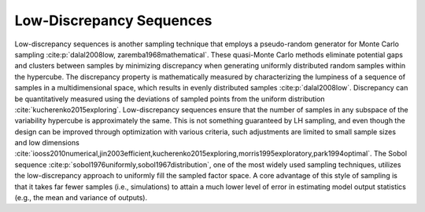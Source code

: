 Low-Discrepancy Sequences
*************************

Low-discrepancy sequences is another sampling technique that employs a pseudo-random generator for Monte Carlo sampling :cite:p:`dalal2008low, zaremba1968mathematical`. These quasi-Monte Carlo methods eliminate potential gaps and clusters between samples by minimizing discrepancy when generating uniformly distributed random samples within the hypercube. The discrepancy property is mathematically measured by characterizing the lumpiness of a sequence of samples in a multidimensional space, which results in evenly distributed samples :cite:p:`dalal2008low`. Discrepancy can be quantitatively measured using the deviations of sampled points from the uniform distribution :cite:`kucherenko2015exploring`. Low-discrepancy sequences ensure that the number of samples in any subspace of the variability hypercube is approximately the same. This is not something guaranteed by LH sampling, and even though the design can be improved through optimization with various criteria, such adjustments are limited to small sample sizes and low dimensions :cite:`iooss2010numerical,jin2003efficient,kucherenko2015exploring,morris1995exploratory,park1994optimal`. The Sobol sequence :cite:p:`sobol1976uniformly,sobol1967distribution`, one of the most widely used sampling techniques, utilizes the low-discrepancy approach to uniformly fill the sampled factor space. A core advantage of this style of sampling is that it takes far fewer samples (i.e., simulations) to attain a much lower level of error in estimating model output statistics (e.g., the mean and variance of outputs).

.. seealso::

    Put this into practice! Click the following badge to try out an interactive tutorial on implementing a Sobol SA using SALib:

    .. image:: https://mybinder.org/badge_logo.svg
         :target: https://mybinder.org/v2/gh/IMMM-SFA/msd_uncertainty_ebook/jupyter?filepath=docs%2Fsource%2Fsa_saltelli_sobol_ishigami.ipynb
